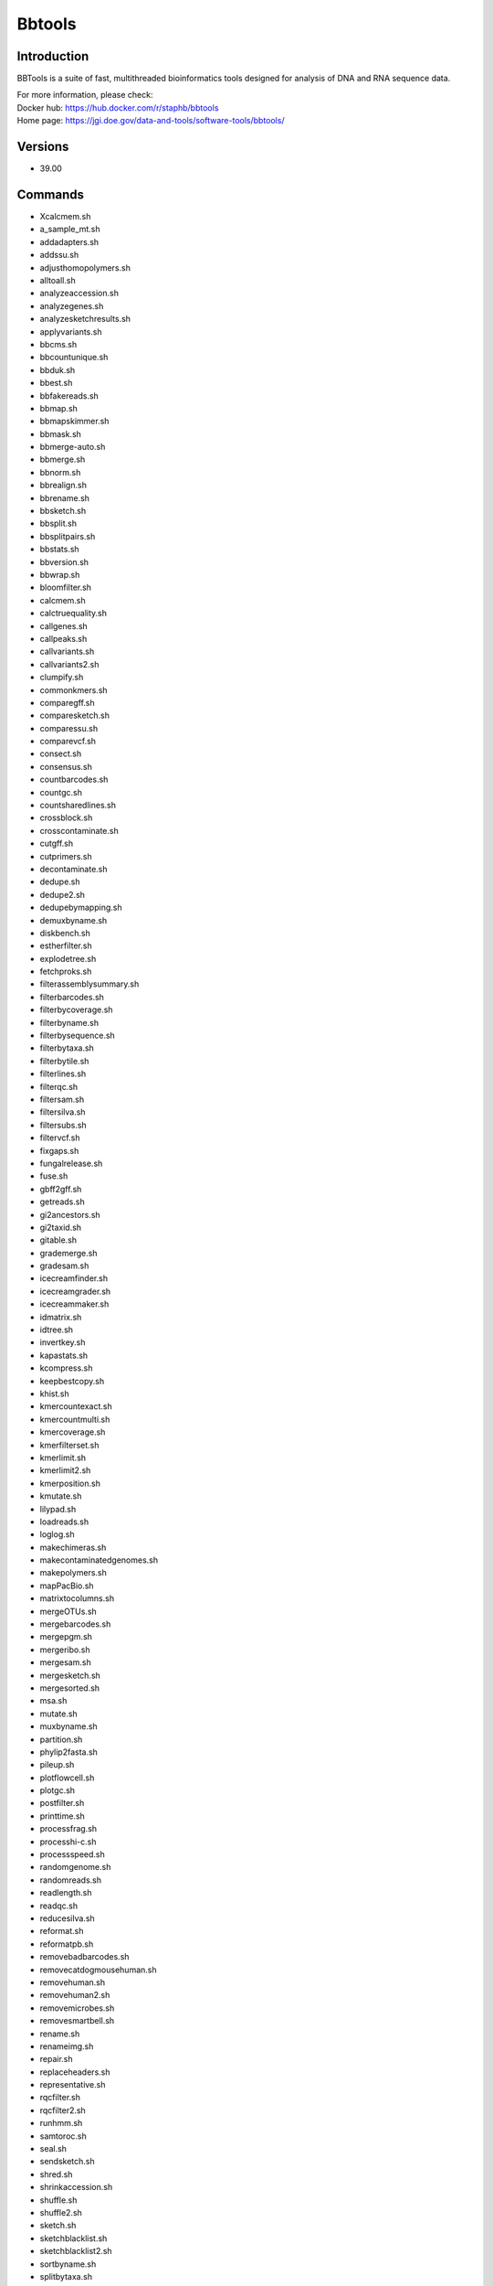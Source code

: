 .. _backbone-label:

Bbtools
==============================

Introduction
~~~~~~~~
BBTools is a suite of fast, multithreaded bioinformatics tools designed for analysis of DNA and RNA sequence data.


| For more information, please check:
| Docker hub: https://hub.docker.com/r/staphb/bbtools 
| Home page: https://jgi.doe.gov/data-and-tools/software-tools/bbtools/

Versions
~~~~~~~~
- 39.00

Commands
~~~~~~~
- Xcalcmem.sh
- a_sample_mt.sh
- addadapters.sh
- addssu.sh
- adjusthomopolymers.sh
- alltoall.sh
- analyzeaccession.sh
- analyzegenes.sh
- analyzesketchresults.sh
- applyvariants.sh
- bbcms.sh
- bbcountunique.sh
- bbduk.sh
- bbest.sh
- bbfakereads.sh
- bbmap.sh
- bbmapskimmer.sh
- bbmask.sh
- bbmerge-auto.sh
- bbmerge.sh
- bbnorm.sh
- bbrealign.sh
- bbrename.sh
- bbsketch.sh
- bbsplit.sh
- bbsplitpairs.sh
- bbstats.sh
- bbversion.sh
- bbwrap.sh
- bloomfilter.sh
- calcmem.sh
- calctruequality.sh
- callgenes.sh
- callpeaks.sh
- callvariants.sh
- callvariants2.sh
- clumpify.sh
- commonkmers.sh
- comparegff.sh
- comparesketch.sh
- comparessu.sh
- comparevcf.sh
- consect.sh
- consensus.sh
- countbarcodes.sh
- countgc.sh
- countsharedlines.sh
- crossblock.sh
- crosscontaminate.sh
- cutgff.sh
- cutprimers.sh
- decontaminate.sh
- dedupe.sh
- dedupe2.sh
- dedupebymapping.sh
- demuxbyname.sh
- diskbench.sh
- estherfilter.sh
- explodetree.sh
- fetchproks.sh
- filterassemblysummary.sh
- filterbarcodes.sh
- filterbycoverage.sh
- filterbyname.sh
- filterbysequence.sh
- filterbytaxa.sh
- filterbytile.sh
- filterlines.sh
- filterqc.sh
- filtersam.sh
- filtersilva.sh
- filtersubs.sh
- filtervcf.sh
- fixgaps.sh
- fungalrelease.sh
- fuse.sh
- gbff2gff.sh
- getreads.sh
- gi2ancestors.sh
- gi2taxid.sh
- gitable.sh
- grademerge.sh
- gradesam.sh
- icecreamfinder.sh
- icecreamgrader.sh
- icecreammaker.sh
- idmatrix.sh
- idtree.sh
- invertkey.sh
- kapastats.sh
- kcompress.sh
- keepbestcopy.sh
- khist.sh
- kmercountexact.sh
- kmercountmulti.sh
- kmercoverage.sh
- kmerfilterset.sh
- kmerlimit.sh
- kmerlimit2.sh
- kmerposition.sh
- kmutate.sh
- lilypad.sh
- loadreads.sh
- loglog.sh
- makechimeras.sh
- makecontaminatedgenomes.sh
- makepolymers.sh
- mapPacBio.sh
- matrixtocolumns.sh
- mergeOTUs.sh
- mergebarcodes.sh
- mergepgm.sh
- mergeribo.sh
- mergesam.sh
- mergesketch.sh
- mergesorted.sh
- msa.sh
- mutate.sh
- muxbyname.sh
- partition.sh
- phylip2fasta.sh
- pileup.sh
- plotflowcell.sh
- plotgc.sh
- postfilter.sh
- printtime.sh
- processfrag.sh
- processhi-c.sh
- processspeed.sh
- randomgenome.sh
- randomreads.sh
- readlength.sh
- readqc.sh
- reducesilva.sh
- reformat.sh
- reformatpb.sh
- removebadbarcodes.sh
- removecatdogmousehuman.sh
- removehuman.sh
- removehuman2.sh
- removemicrobes.sh
- removesmartbell.sh
- rename.sh
- renameimg.sh
- repair.sh
- replaceheaders.sh
- representative.sh
- rqcfilter.sh
- rqcfilter2.sh
- runhmm.sh
- samtoroc.sh
- seal.sh
- sendsketch.sh
- shred.sh
- shrinkaccession.sh
- shuffle.sh
- shuffle2.sh
- sketch.sh
- sketchblacklist.sh
- sketchblacklist2.sh
- sortbyname.sh
- splitbytaxa.sh
- splitnextera.sh
- splitribo.sh
- splitsam.sh
- splitsam4way.sh
- splitsam6way.sh
- stats.sh
- statswrapper.sh
- streamsam.sh
- subsketch.sh
- summarizecontam.sh
- summarizecoverage.sh
- summarizecrossblock.sh
- summarizemerge.sh
- summarizequast.sh
- summarizescafstats.sh
- summarizeseal.sh
- summarizesketch.sh
- synthmda.sh
- tadpipe.sh
- tadpole.sh
- tadwrapper.sh
- taxonomy.sh
- taxserver.sh
- taxsize.sh
- taxtree.sh
- testfilesystem.sh
- testformat.sh
- testformat2.sh
- tetramerfreq.sh
- textfile.sh
- translate6frames.sh
- unicode2ascii.sh
- unzip.sh
- vcf2gff.sh
- webcheck.sh

Module
~~~~~~~~
You can load the modules by::

    module load biocontainers
    module load bbtools

Example job
~~~~~
.. warning::
    Using ``#!/bin/sh -l`` as shebang in the slurm job script will cause the failure of some biocontainer modules. Please use ``#!/bin/bash`` instead.

To run bbtools on our clusters::

    #!/bin/bash
    #SBATCH -A myallocation     # Allocation name
    #SBATCH -t 1:00:00
    #SBATCH -N 1
    #SBATCH -n 1
    #SBATCH --job-name=bbtools
    #SBATCH --mail-type=FAIL,BEGIN,END
    #SBATCH --error=%x-%J-%u.err
    #SBATCH --output=%x-%J-%u.out

    module --force purge
    ml biocontainers bbtools
